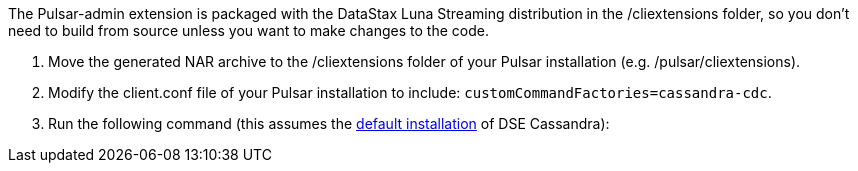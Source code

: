The Pulsar-admin extension is packaged with the DataStax Luna Streaming distribution in the /cliextensions folder, so you don't need to build from source unless you want to make changes to the code.

. Move the generated NAR archive to the /cliextensions folder of your Pulsar installation (e.g. /pulsar/cliextensions).
. Modify the client.conf file of your Pulsar installation to include: `customCommandFactories=cassandra-cdc`.
. Run the following command (this assumes the https://docs.datastax.com/en/installing/docs/installTARdse.html[default installation] of DSE Cassandra):